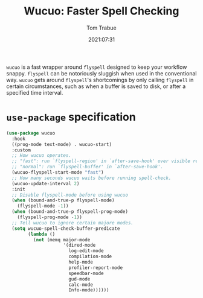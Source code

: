 #+TITLE:    Wucuo: Faster Spell Checking
#+AUTHOR:   Tom Trabue
#+EMAIL:    tom.trabue@gmail.com
#+DATE:     2021:07:31
#+TAGS:
#+STARTUP: fold

=wucuo= is a fast wrapper around =flyspell= designed to keep your workflow
snappy. =flyspell= can be notoriously sluggish when used in the conventional
way. =wucuo= gets around =flyspell='s shortcomings by only calling =flyspell= in
certain circumstances, such as when a buffer is saved to disk, or after a
specified time interval.

* =use-package= specification
  #+begin_src emacs-lisp
    (use-package wucuo
      :hook
      ((prog-mode text-mode) . wucuo-start)
      :custom
      ;; How wucuo operates.
      ;; "fast": run `flyspell-region' in `after-save-hook' over visible region.
      ;; "normal": run `flyspell-buffer' in `after-save-hook'.
      (wucuo-flyspell-start-mode "fast")
      ;; How many seconds wucuo waits before running spell-check.
      (wucuo-update-interval 2)
      :init
      ;; Disable flyspell-mode before using wucuo
      (when (bound-and-true-p flyspell-mode)
        (flyspell-mode -1))
      (when (bound-and-true-p flyspell-prog-mode)
        (flyspell-prog-mode -1))
      ;; Tell wucuo to ignore certain majore modes.
      (setq wucuo-spell-check-buffer-predicate
            (lambda ()
              (not (memq major-mode
                         '(dired-mode
                           log-edit-mode
                           compilation-mode
                           help-mode
                           profiler-report-mode
                           speedbar-mode
                           gud-mode
                           calc-mode
                           Info-mode))))))
  #+end_src
